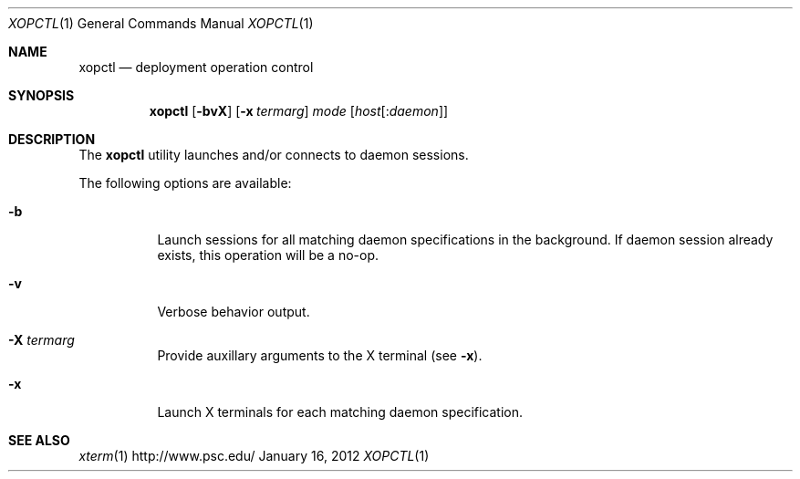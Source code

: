 .\" $Id$
.\" %PSC_START_COPYRIGHT%
.\" -----------------------------------------------------------------------------
.\" Copyright (c) 2011-2012, Pittsburgh Supercomputing Center (PSC).
.\"
.\" Permission to use, copy, and modify this software and its documentation
.\" without fee for personal use or non-commercial use within your organization
.\" is hereby granted, provided that the above copyright notice is preserved in
.\" all copies and that the copyright and this permission notice appear in
.\" supporting documentation.  Permission to redistribute this software to other
.\" organizations or individuals is not permitted without the written permission
.\" of the Pittsburgh Supercomputing Center.  PSC makes no representations about
.\" the suitability of this software for any purpose.  It is provided "as is"
.\" without express or implied warranty.
.\" -----------------------------------------------------------------------------
.\" %PSC_END_COPYRIGHT%
.Dd January 16, 2012
.Dt XOPCTL 1
.ds volume PSC \- Administrator's Manual
.Os http://www.psc.edu/
.Sh NAME
.Nm xopctl
.Nd deployment operation control
.Sh SYNOPSIS
.Nm xopctl
.Bk -words
.Op Fl bvX
.Op Fl x Ar termarg
.Ar mode
.Op Ar host Ns Op : Ns Ar daemon
.Ek
.Sh DESCRIPTION
The
.Nm
utility launches and/or connects to daemon sessions.
.Pp
The following options are available:
.Bl -tag -width Ds
.It Fl b
Launch sessions for all matching daemon specifications in the background.
If daemon session already exists, this operation will be a no-op.
.It Fl v
Verbose behavior output.
.It Fl X Ar termarg
Provide auxillary arguments to the X terminal
.Pq see Fl x .
.It Fl x
Launch X terminals for each matching daemon specification.
.El
.Sh SEE ALSO
.Xr xterm 1
